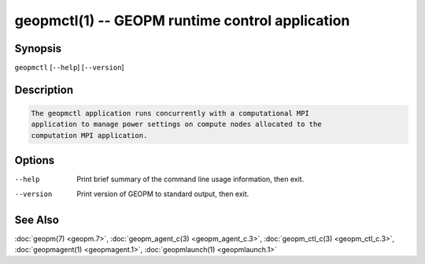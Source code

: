 geopmctl(1) -- GEOPM runtime control application
================================================

Synopsis
--------

``geopmctl`` [\ ``--help``\ ] [\ ``--version``\ ]

Description
-----------

.. code-block::

   The geopmctl application runs concurrently with a computational MPI
   application to manage power settings on compute nodes allocated to the
   computation MPI application.


Options
-------
--help     Print brief summary of the command line usage information, then exit.
--version  Print version of GEOPM to standard output, then exit.

See Also
--------

:doc:`geopm(7) <geopm.7>`,
:doc:`geopm_agent_c(3) <geopm_agent_c.3>`,
:doc:`geopm_ctl_c(3) <geopm_ctl_c.3>`,
:doc:`geopmagent(1) <geopmagent.1>`,
:doc:`geopmlaunch(1) <geopmlaunch.1>`
